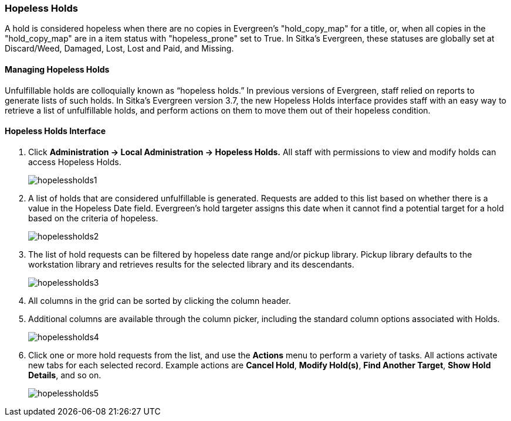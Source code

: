Hopeless Holds
~~~~~~~~~~~~~~
(((Holds)))
(((Holds, Hopeless Holds)))



A hold is considered hopeless when there are no copies in Evergreen's "hold_copy_map" for a title,  or, when all copies in the  "hold_copy_map" are in a item status with "hopeless_prone" set to True. In Sitka's Evergreen, these statuses are globally set at Discard/Weed, Damaged, Lost, Lost and Paid, and Missing.


Managing Hopeless Holds
^^^^^^^^^^^^^^^^^^^^^^^
Unfulfillable holds are colloquially known as “hopeless holds.” In previous versions of Evergreen, staff relied on reports to generate lists of such holds. In Sitka's Evergreen version 3.7, the new Hopeless Holds interface provides staff with an easy way to retrieve a list of unfulfillable holds, and perform actions on them to move them out of their hopeless condition.

Hopeless Holds Interface
^^^^^^^^^^^^^^^^^^^^^^^^
. Click  *Administration → Local Administration → Hopeless Holds.* All staff with permissions to view and modify holds can access Hopeless Holds.
+
image:images/circ/hopelessholds1.png[scaledwidth="75%"]

. A list of holds that are considered unfulfillable is generated. Requests are added to this list based on whether there is a value in the Hopeless Date field. Evergreen's hold targeter assigns this date when it cannot find a potential target for a hold based on the criteria of hopeless.
+
image:images/circ/hopelessholds2.png[scaledwidth="75%"]

. The list of hold requests can be filtered by hopeless date range and/or pickup library. Pickup library defaults to the workstation library and retrieves results for the selected library and its descendants.
+
image:images/circ/hopelessholds3.png[scaledwidth="75%"]

. All columns in the grid can be sorted by clicking the column header.

. Additional columns are available through the column picker, including the standard column options associated with Holds.
+
image:images/circ/hopelessholds4.png[scaledwidth="75%"]

. Click one or more hold requests from the list, and use the *Actions* menu to perform a variety of tasks. All actions activate new tabs for each selected record. Example actions are  *Cancel Hold*, *Modify Hold(s)*, *Find Another Target*, *Show Hold Details*, and so on.
+
image:images/circ/hopelessholds5.png[scaledwidth="75%"]
